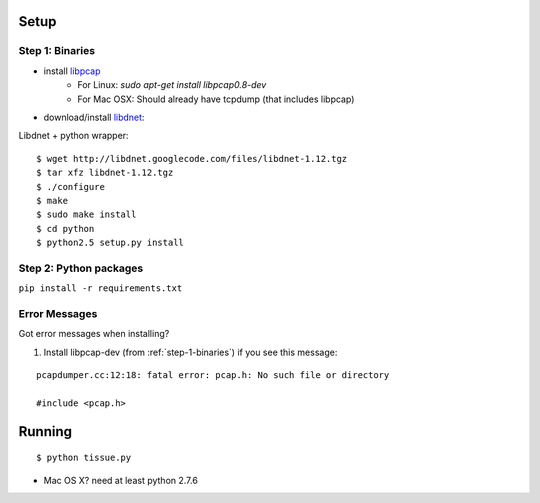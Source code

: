 .. _setup:

Setup
=====

.. _step-1-binaries:

Step 1: Binaries
----------------

* install `libpcap <http://www.tcpdump.org/>`_
    * For Linux: `sudo apt-get install libpcap0.8-dev`
    * For Mac OSX: Should already have tcpdump (that includes libpcap)
* download/install `libdnet <http://libdnet.sourceforge.net/>`_:


Libdnet + python wrapper:

::

    $ wget http://libdnet.googlecode.com/files/libdnet-1.12.tgz
    $ tar xfz libdnet-1.12.tgz
    $ ./configure
    $ make
    $ sudo make install
    $ cd python
    $ python2.5 setup.py install

Step 2: Python packages
-----------------------

``pip install -r requirements.txt``


Error Messages
--------------

Got error messages when installing?

1. Install libpcap-dev (from :ref:`step-1-binaries`) if you see this message:

::

    pcapdumper.cc:12:18: fatal error: pcap.h: No such file or directory

    #include <pcap.h>


Running
=======

::

$ python tissue.py


* Mac OS X? need at least python 2.7.6
